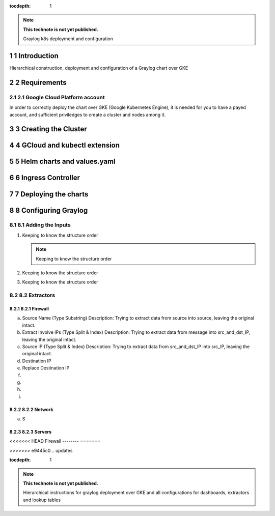 :tocdepth: 1

.. Please do not modify tocdepth; will be fixed when a new Sphinx theme is shipped.

.. note::

   **This technote is not yet published.**

   Graylog k8s deployment and configuration

.. sectnum::

Introduction
============

Hierarchical construction, deployment and configuration of a Graylog chart over GKE

Requirements
============

Google Cloud Platform account
^^^^^^^^^^^^^^^^^^^^^^^^^^^^^

In order to correctly deploy the chart over GKE (Google Kubernetes Engine), it is
needed for you to have a payed account, and sufficient priviledges to create a 
cluster and nodes among it.


Creating the Cluster
====================


GCloud and kubectl extension
============================


Helm charts and values.yaml
===========================


Ingress Controller
===================


Deploying the charts
====================


Configuring Graylog
===================
.. Main Title

Adding the Inputs
^^^^^^^^^^^^^^^^^
.. Second Title

1. Keeping to know the structure order

   .. note::

      Keeping to know the structure order

2. Keeping to know the structure order
3. Keeping to know the structure order


Extractors
^^^^^^^^^^

Firewall
--------

a. Source Name (Type Substring)
   Description: Trying to extract data from source into source, leaving the original intact.


b. Extract Involve IPs (Type Split & Index)
   Description: Trying to extract data from message into src_and_dst_IP, leaving the original intact.

c. Source IP (Type Split & Index)
   Description: Trying to extract data from src_and_dst_IP into src_IP, leaving the original intact.

d. Destination IP 

e. Replace Destination IP

f.

g.

h.

i.

Network
-------

a. S

Servers
-------

<<<<<<< HEAD
Firewall
--------
=======

>>>>>>> e9445c0... updates

..
  Technote content.

  See https://developer.lsst.io/restructuredtext/style.html
  for a guide to reStructuredText writing.

  Do not put the title, authors or other metadata in this document;
  those are automatically added.

  Use the following syntax for sections:

  Sections
  ========

  and

  Subsections
  -----------

  and

  Subsubsections
  ^^^^^^^^^^^^^^

  To add images, add the image file (png, svg or jpeg preferred) to the
  _static/ directory. The reST syntax for adding the image is

  .. figure:: /_static/filename.ext
     :name: fig-label

     Caption text.

   Run: ``make html`` and ``open _build/html/index.html`` to preview your work.
   See the README at https://github.com/lsst-sqre/lsst-technote-bootstrap or
   this repo's README for more info.

   Feel free to delete this instructional comment.

:tocdepth: 1

.. Please do not modify tocdepth; will be fixed when a new Sphinx theme is shipped.

.. sectnum::

.. TODO: Delete the note below before merging new content to the master branch.

.. note::

   **This technote is not yet published.**

   Hierarchical instructions for graylog deployment over GKE and all configurations for dashboards, extractors and lookup tables

.. Add content here.
.. Do not include the document title (it's automatically added from metadata.yaml).

.. .. rubric:: References

.. Make in-text citations with: :cite:`bibkey`.

.. .. bibliography:: local.bib lsstbib/books.bib lsstbib/lsst.bib lsstbib/lsst-dm.bib lsstbib/refs.bib lsstbib/refs_ads.bib
..    :style: lsst_aa

